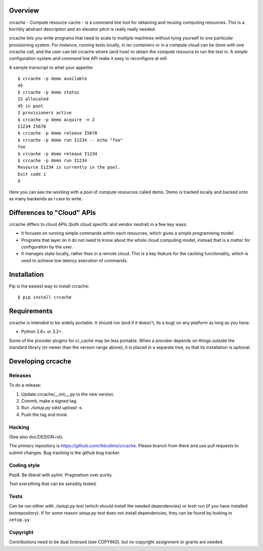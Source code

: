 Overview
++++++++

crcache - Compute resource cache - is a command line tool for obtaining and
reusing computing resources. This is a horribly abstract description and an
elevator pitch is really really needed.

crcache lets you write programs that need to scale to multiple machines without
tying yourself to one particular provisioning system. For instance, running
tests locally, in lxc containers or in a compute cloud can be done with one
crcache call, and the user can tell crcache where (and how) to obtain the
compute resource to run the test in. A simple configuration system and command
line API make it easy to reconfigure at will.

A sample transcript to whet your appetite::

    $ crcache -p demo available
    45
    $ crcache -p demo status
    15 allocated
    45 in pool
    2 provisioners active
    $ crcache -p demo acquire -n 2
    I1234 I5678
    $ crcache -p demo release I5678
    $ crcache -p demo run I1234 -- echo "foo"
    foo
    $ crcache -p demo release I1234
    $ crcache -p demo run I1234
    Resource I1234 is currently in the pool.
    Exit code 1
    $

Here you can see me working with a pool of compute resources called demo. Demo
is tracked locally and backed onto as many backends as I care to write.

Differences to "Cloud" APIs
+++++++++++++++++++++++++++

crcache differs to cloud APIs (both cloud specific and vendor neutral) in a few
key ways:

* It focuses on running simple commands within each resources, which gives a
  simple programming model.

* Programs that layer on it do not need to know about the whole cloud computing
  model, instead that is a matter for configuration by the user.

* It manages state locally, rather than in a remote cloud. This is a key 
  feature for the caching functionality, which is used to achieve low latency
  execution of commands.

Installation
++++++++++++

Pip is the easiest way to install crcache::

    $ pip install crcache

Requirements
++++++++++++

crcache is intended to be widely portable. It should run (and if it doesn't,
its a bug) on any platform as long as you have:

* Python 2.6+ or 3.2+.

Some of the provider plugins for cr_cache may be less portable. When a provider
depends on things outside the standard library (or newer than the version range
above), it is placed in a separate tree, so that its installation is optional.

Developing crcache
++++++++++++++++++

Releases
========

To do a release:

1. Update crcache/__init__.py to the new version.

2. Commit, make a signed tag.

3. Run `./setup.py sdist upload -s`.

4. Push the tag and trunk.

Hacking
=======

(See also doc/DESIGN.rst).

The primary repository is https://github.com/rbtcollins/crcache. Please branch
from there and use pull requests to submit changes. Bug tracking is the github
bug tracker.

Coding style
============

Pep8. Be liberal with pylint. Pragmatism over purity.

Test everything that can be sensibly tested.

Tests
=====

Can be run either with `./setup.py test` (which should install the needed
dependencies) or `testr run` (if you have installed testrepository). If for
some reason `setup.py test` does not install dependencies, they can be found
by looking in ``setup.py``.

Copyright
=========

Contributions need to be dual licensed (see COPYING), but no copyright
assignment or grants are needed.

